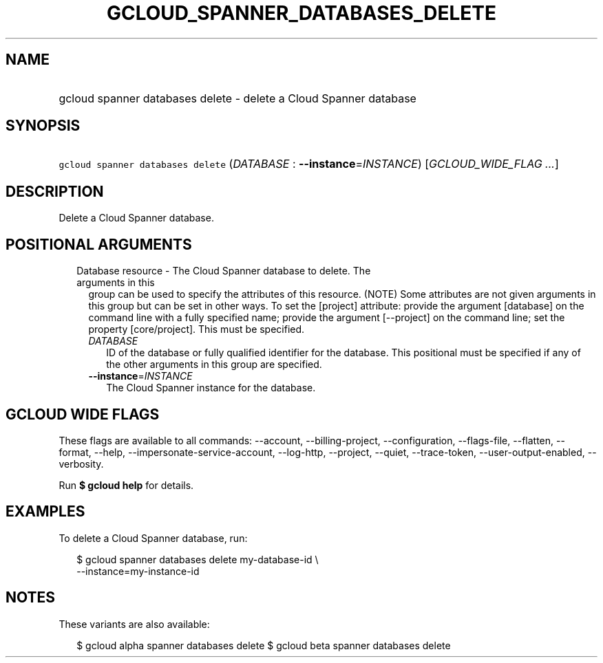 
.TH "GCLOUD_SPANNER_DATABASES_DELETE" 1



.SH "NAME"
.HP
gcloud spanner databases delete \- delete a Cloud Spanner database



.SH "SYNOPSIS"
.HP
\f5gcloud spanner databases delete\fR (\fIDATABASE\fR\ :\ \fB\-\-instance\fR=\fIINSTANCE\fR) [\fIGCLOUD_WIDE_FLAG\ ...\fR]



.SH "DESCRIPTION"

Delete a Cloud Spanner database.



.SH "POSITIONAL ARGUMENTS"

.RS 2m
.TP 2m

Database resource \- The Cloud Spanner database to delete. The arguments in this
group can be used to specify the attributes of this resource. (NOTE) Some
attributes are not given arguments in this group but can be set in other ways.
To set the [project] attribute: provide the argument [database] on the command
line with a fully specified name; provide the argument [\-\-project] on the
command line; set the property [core/project]. This must be specified.

.RS 2m
.TP 2m
\fIDATABASE\fR
ID of the database or fully qualified identifier for the database. This
positional must be specified if any of the other arguments in this group are
specified.

.TP 2m
\fB\-\-instance\fR=\fIINSTANCE\fR
The Cloud Spanner instance for the database.


.RE
.RE
.sp

.SH "GCLOUD WIDE FLAGS"

These flags are available to all commands: \-\-account, \-\-billing\-project,
\-\-configuration, \-\-flags\-file, \-\-flatten, \-\-format, \-\-help,
\-\-impersonate\-service\-account, \-\-log\-http, \-\-project, \-\-quiet,
\-\-trace\-token, \-\-user\-output\-enabled, \-\-verbosity.

Run \fB$ gcloud help\fR for details.



.SH "EXAMPLES"

To delete a Cloud Spanner database, run:

.RS 2m
$ gcloud spanner databases delete my\-database\-id \e
    \-\-instance=my\-instance\-id
.RE



.SH "NOTES"

These variants are also available:

.RS 2m
$ gcloud alpha spanner databases delete
$ gcloud beta spanner databases delete
.RE

